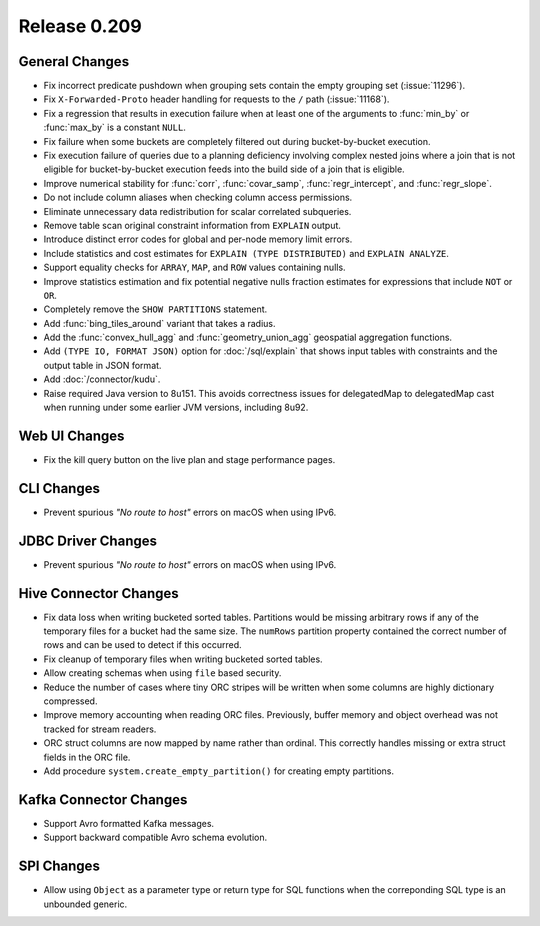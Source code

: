 =============
Release 0.209
=============

General Changes
---------------

* Fix incorrect predicate pushdown when grouping sets contain the empty grouping set (:issue:`11296`).
* Fix ``X-Forwarded-Proto`` header handling for requests to the ``/`` path (:issue:`11168`).
* Fix a regression that results in execution failure when at least one
  of the arguments to :func:`min_by` or :func:`max_by` is a constant ``NULL``.
* Fix failure when some buckets are completely filtered out during bucket-by-bucket execution.
* Fix execution failure of queries due to a planning deficiency involving
  complex nested joins where a join that is not eligible for bucket-by-bucket
  execution feeds into the build side of a join that is eligible.
* Improve numerical stability for :func:`corr`, :func:`covar_samp`,
  :func:`regr_intercept`, and :func:`regr_slope`.
* Do not include column aliases when checking column access permissions.
* Eliminate unnecessary data redistribution for scalar correlated subqueries.
* Remove table scan original constraint information from ``EXPLAIN`` output.
* Introduce distinct error codes for global and per-node memory limit errors.
* Include statistics and cost estimates for ``EXPLAIN (TYPE DISTRIBUTED)`` and ``EXPLAIN ANALYZE``.
* Support equality checks for ``ARRAY``, ``MAP``, and ``ROW`` values containing nulls.
* Improve statistics estimation and fix potential negative nulls fraction
  estimates for expressions that include ``NOT`` or ``OR``.
* Completely remove the ``SHOW PARTITIONS`` statement.
* Add :func:`bing_tiles_around` variant that takes a radius.
* Add the :func:`convex_hull_agg` and :func:`geometry_union_agg` geospatial aggregation functions.
* Add ``(TYPE IO, FORMAT JSON)`` option for :doc:`/sql/explain` that shows
  input tables with constraints and the output table in JSON format.
* Add :doc:`/connector/kudu`.
* Raise required Java version to 8u151. This avoids correctness issues for
  delegatedMap to delegatedMap cast when running under some earlier JVM versions, including 8u92.

Web UI Changes
--------------

* Fix the kill query button on the live plan and stage performance pages.

CLI Changes
-----------

* Prevent spurious *"No route to host"* errors on macOS when using IPv6.

JDBC Driver Changes
-------------------

* Prevent spurious *"No route to host"* errors on macOS when using IPv6.

Hive Connector Changes
----------------------

* Fix data loss when writing bucketed sorted tables. Partitions would
  be missing arbitrary rows if any of the temporary files for a bucket
  had the same size. The ``numRows`` partition property contained the
  correct number of rows and can be used to detect if this occurred.
* Fix cleanup of temporary files when writing bucketed sorted tables.
* Allow creating schemas when using ``file`` based security.
* Reduce the number of cases where tiny ORC stripes will be written when
  some columns are highly dictionary compressed.
* Improve memory accounting when reading ORC files. Previously, buffer
  memory and object overhead was not tracked for stream readers.
* ORC struct columns are now mapped by name rather than ordinal.
  This correctly handles missing or extra struct fields in the ORC file.
* Add procedure ``system.create_empty_partition()`` for creating empty partitions.

Kafka Connector Changes
-----------------------

* Support Avro formatted Kafka messages.
* Support backward compatible Avro schema evolution.

SPI Changes
-----------

* Allow using ``Object`` as a parameter type or return type for SQL
  functions when the correponding SQL type is an unbounded generic.
